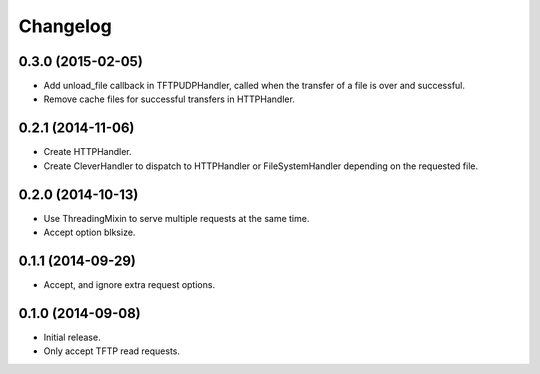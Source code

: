 Changelog
=========

0.3.0 (2015-02-05)
------------------

* Add unload_file callback in TFTPUDPHandler, called when the transfer of a
  file is over and successful.
* Remove cache files for successful transfers in HTTPHandler.

0.2.1 (2014-11-06)
------------------

* Create HTTPHandler.
* Create CleverHandler to dispatch to HTTPHandler or FileSystemHandler
  depending on the requested file.

0.2.0 (2014-10-13)
------------------

* Use ThreadingMixin to serve multiple requests at the same time.
* Accept option blksize.

0.1.1 (2014-09-29)
------------------

* Accept, and ignore extra request options.

0.1.0 (2014-09-08)
------------------

* Initial release.
* Only accept TFTP read requests.
